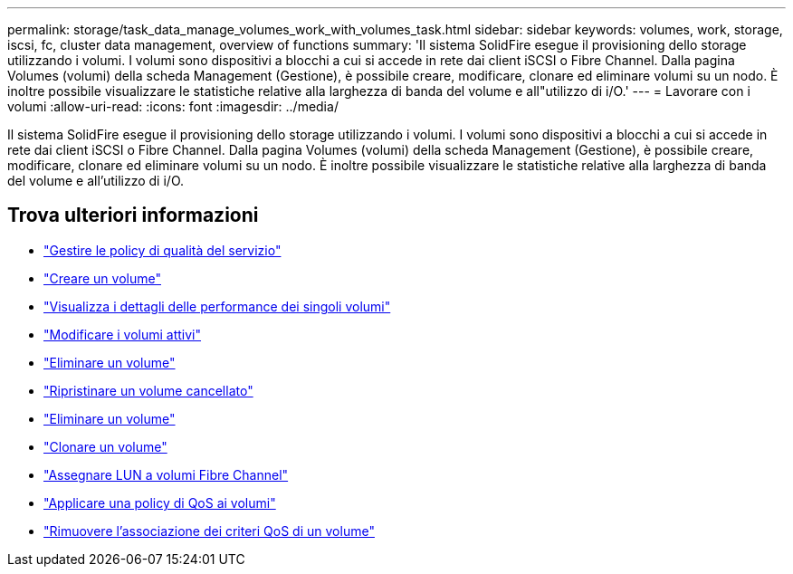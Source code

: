 ---
permalink: storage/task_data_manage_volumes_work_with_volumes_task.html 
sidebar: sidebar 
keywords: volumes, work, storage, iscsi, fc, cluster data management, overview of functions 
summary: 'Il sistema SolidFire esegue il provisioning dello storage utilizzando i volumi. I volumi sono dispositivi a blocchi a cui si accede in rete dai client iSCSI o Fibre Channel. Dalla pagina Volumes (volumi) della scheda Management (Gestione), è possibile creare, modificare, clonare ed eliminare volumi su un nodo. È inoltre possibile visualizzare le statistiche relative alla larghezza di banda del volume e all"utilizzo di i/O.' 
---
= Lavorare con i volumi
:allow-uri-read: 
:icons: font
:imagesdir: ../media/


[role="lead"]
Il sistema SolidFire esegue il provisioning dello storage utilizzando i volumi. I volumi sono dispositivi a blocchi a cui si accede in rete dai client iSCSI o Fibre Channel. Dalla pagina Volumes (volumi) della scheda Management (Gestione), è possibile creare, modificare, clonare ed eliminare volumi su un nodo. È inoltre possibile visualizzare le statistiche relative alla larghezza di banda del volume e all'utilizzo di i/O.



== Trova ulteriori informazioni

* link:concept_data_manage_volumes_quality_of_service_policies.html["Gestire le policy di qualità del servizio"]
* link:task_data_manage_volumes.html#create-a-volume["Creare un volume"]
* link:task_data_manage_volumes.html#view-volume-details["Visualizza i dettagli delle performance dei singoli volumi"]
* link:task_data_manage_volumes.html#edit-active-volumes["Modificare i volumi attivi"]
* link:task_data_manage_volumes.html#delete-a-volume["Eliminare un volume"]
* link:task_data_manage_volumes.html#restore-a-deleted-volume["Ripristinare un volume cancellato"]
* link:task_data_manage_volumes.html#purge-a-volume["Eliminare un volume"]
* link:task_data_manage_volumes.html#clone-a-volume["Clonare un volume"]
* link:task_data_manage_volumes_assign_luns_to_fibre_channel_volumes.html["Assegnare LUN a volumi Fibre Channel"]
* link:task_data_manage_volumes_apply_a_qos_policy.html["Applicare una policy di QoS ai volumi"]
* link:task_data_manage_volumes_remove_a_qos_policy_association_of_a_volume.html["Rimuovere l'associazione dei criteri QoS di un volume"]

